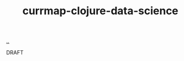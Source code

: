 :PROPERTIES:
:ID: a6ea19a2-4eb5-4481-beb5-8ff3c6f01756
:END:
#+TITLE: currmap-clojure-data-science

[[file:..][..]]

DRAFT
